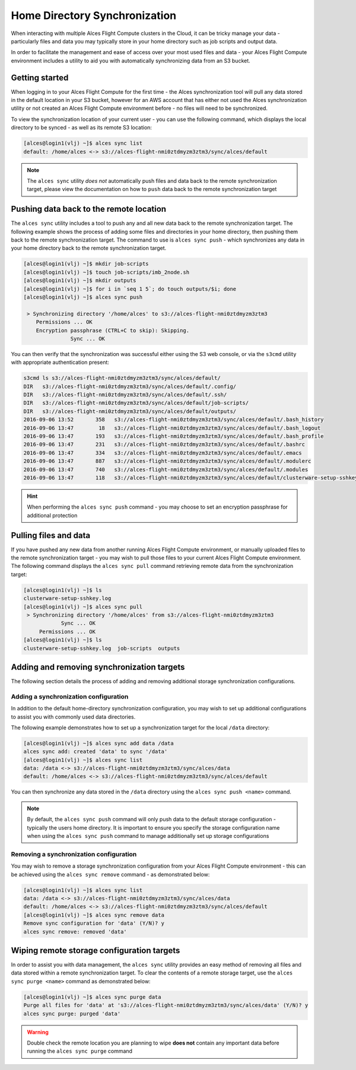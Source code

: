.. alces-sync:

Home Directory Synchronization
==============================

When interacting with multiple Alces Flight Compute clusters in the Cloud, it can be tricky manage your data - particularly files and data you may typically store in your home directory such as job scripts and output data.

In order to facilitate the management and ease of access over your most used files and data - your Alces Flight Compute environment includes a utility to aid you with automatically synchronizing data from an S3 bucket.

Getting started
---------------

When logging in to your Alces Flight Compute for the first time - the Alces synchronization tool will pull any data stored in the default location in your S3 bucket, however for an AWS account that has either not used the Alces synchronization utility or not created an Alces Flight Compute environment before - no files will need to be synchronized.

To view the synchronization location of your current user - you can use the following command, which displays the local directory to be synced - as well as its remote S3 location:

.. code:: bash

  [alces@login1(vlj) ~]$ alces sync list
  default: /home/alces <-> s3://alces-flight-nmi0ztdmyzm3ztm3/sync/alces/default

.. note:: The ``alces sync`` utility *does not* automatically push files and data back to the remote synchronization target, please view the documentation on how to ``push`` data back to the remote synchronization target

Pushing data back to the remote location
----------------------------------------

The ``alces sync`` utility includes a tool to push any and all new data back to the remote synchronization target. The following example shows the process of adding some files and directories in your home directory, then pushing them back to the remote synchronization target. The command to use is ``alces sync push`` - which synchronizes any data in your home directory back to the remote synchronization target.

.. code:: bash

  [alces@login1(vlj) ~]$ mkdir job-scripts
  [alces@login1(vlj) ~]$ touch job-scripts/imb_2node.sh
  [alces@login1(vlj) ~]$ mkdir outputs
  [alces@login1(vlj) ~]$ for i in `seq 1 5`; do touch outputs/$i; done
  [alces@login1(vlj) ~]$ alces sync push

   > Synchronizing directory '/home/alces' to s3://alces-flight-nmi0ztdmyzm3ztm3
      Permissions ... OK
      Encryption passphrase (CTRL+C to skip): Skipping.
                 Sync ... OK

You can then verify that the synchronization was successful either using the S3 web console, or via the ``s3cmd`` utility with appropriate authentication present:

.. code:: bash

  s3cmd ls s3://alces-flight-nmi0ztdmyzm3ztm3/sync/alces/default/
  DIR   s3://alces-flight-nmi0ztdmyzm3ztm3/sync/alces/default/.config/
  DIR   s3://alces-flight-nmi0ztdmyzm3ztm3/sync/alces/default/.ssh/
  DIR   s3://alces-flight-nmi0ztdmyzm3ztm3/sync/alces/default/job-scripts/
  DIR   s3://alces-flight-nmi0ztdmyzm3ztm3/sync/alces/default/outputs/
  2016-09-06 13:52       358   s3://alces-flight-nmi0ztdmyzm3ztm3/sync/alces/default/.bash_history
  2016-09-06 13:47        18   s3://alces-flight-nmi0ztdmyzm3ztm3/sync/alces/default/.bash_logout
  2016-09-06 13:47       193   s3://alces-flight-nmi0ztdmyzm3ztm3/sync/alces/default/.bash_profile
  2016-09-06 13:47       231   s3://alces-flight-nmi0ztdmyzm3ztm3/sync/alces/default/.bashrc
  2016-09-06 13:47       334   s3://alces-flight-nmi0ztdmyzm3ztm3/sync/alces/default/.emacs
  2016-09-06 13:47       887   s3://alces-flight-nmi0ztdmyzm3ztm3/sync/alces/default/.modulerc
  2016-09-06 13:47       740   s3://alces-flight-nmi0ztdmyzm3ztm3/sync/alces/default/.modules
  2016-09-06 13:47       118   s3://alces-flight-nmi0ztdmyzm3ztm3/sync/alces/default/clusterware-setup-sshkey.log

.. hint:: When performing the ``alces sync push`` command - you may choose to set an encryption passphrase for additional protection

Pulling files and data
----------------------

If you have pushed any new data from another running Alces Flight Compute environment, or manually uploaded files to the remote synchronization target - you may wish to pull those files to your current Alces Flight Compute environment. The following command displays the ``alces sync pull`` command retrieving remote data from the synchronization target:

.. code:: bash

  [alces@login1(vlj) ~]$ ls
  clusterware-setup-sshkey.log
  [alces@login1(vlj) ~]$ alces sync pull
   > Synchronizing directory '/home/alces' from s3://alces-flight-nmi0ztdmyzm3ztm3
              Sync ... OK
       Permissions ... OK
  [alces@login1(vlj) ~]$ ls
  clusterware-setup-sshkey.log  job-scripts  outputs

Adding and removing synchronization targets
-------------------------------------------

The following section details the process of adding and removing additional storage synchronization configurations.

Adding a synchronization configuration
~~~~~~~~~~~~~~~~~~~~~~~~~~~~~~~~~~~~~~

In addition to the default home-directory synchronization configuration, you may wish to set up additional configurations to assist you with commonly used data directories.

The following example demonstrates how to set up a synchronization target for the local ``/data`` directory:

.. code:: bash

  [alces@login1(vlj) ~]$ alces sync add data /data
  alces sync add: created 'data' to sync '/data'
  [alces@login1(vlj) ~]$ alces sync list
  data: /data <-> s3://alces-flight-nmi0ztdmyzm3ztm3/sync/alces/data
  default: /home/alces <-> s3://alces-flight-nmi0ztdmyzm3ztm3/sync/alces/default

You can then synchronize any data stored in the ``/data`` directory using the ``alces sync push <name>`` command.

.. note:: By default, the ``alces sync push`` command will only push data to the default storage configuration - typically the users home directory. It is important to ensure you specify the storage configuration name when using the ``alces sync push`` command to manage additionally set up storage configurations

Removing a synchronization configuration
~~~~~~~~~~~~~~~~~~~~~~~~~~~~~~~~~~~~~~~~

You may wish to remove a storage synchronization configuration from your Alces Flight Compute environment - this can be achieved using the ``alces sync remove`` command - as demonstrated below:

.. code:: bash

  [alces@login1(vlj) ~]$ alces sync list
  data: /data <-> s3://alces-flight-nmi0ztdmyzm3ztm3/sync/alces/data
  default: /home/alces <-> s3://alces-flight-nmi0ztdmyzm3ztm3/sync/alces/default
  [alces@login1(vlj) ~]$ alces sync remove data
  Remove sync configuration for 'data' (Y/N)? y
  alces sync remove: removed 'data'

Wiping remote storage configuration targets
-------------------------------------------

In order to assist you with data management, the ``alces sync`` utility provides an easy method of removing all files and data stored within a remote synchronization target. To clear the contents of a remote storage target, use the ``alces sync purge <name>`` command as demonstrated below: 

.. code:: bash

  [alces@login1(vlj) ~]$ alces sync purge data
  Purge all files for 'data' at 's3://alces-flight-nmi0ztdmyzm3ztm3/sync/alces/data' (Y/N)? y
  alces sync purge: purged 'data'

.. warning:: Double check the remote location you are planning to wipe **does not** contain any important data before running the ``alces sync purge`` command
